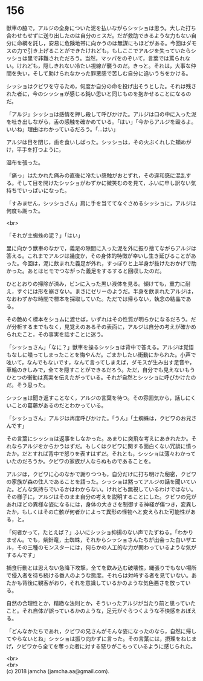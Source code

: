 #+OPTIONS: toc:nil
#+OPTIONS: \n:t

* 156

  獣車の脇で，アルジの全身についた泥を払いながらシッショは思う。大した打ち合わせもせずに送り出したのは自分のミスだ。だが救助できるような力もない自分に命綱を託し，安易に危険地帯に向かうのは無謀にもほどがある。今回はダモスの力で引き上げることができたけれども，もしここでアルジを失っていたらシッショは里で非難されただろう。当然，マッパをのぞいて，言葉では罵られない。けれども，隠しきれない冷たい視線が襲うのだ。きっと。それは，大事な仲間を失い，そして助けられなかった罪悪感で苦しむ自分に追いうちをかける。

  シッショはクビワを守るため，何度か自分の命を投げ出そうとした。それは残された者に，今のシッショが感じる鈍い思いと同じものを抱かせることになるのだ。

  「アルジ」シッショは感情を押し殺して呼びかけた。アルジは口の中に入った泥を吐き出しながら，舌の感触を確かめている。「はい」「今からアルジを殴るよ。いいね」理由はわかっているだろう。「…はい」

  アルジは目を閉じ，歯を食いしばった。シッショは，その火ぶくれした頬めがけ，平手を打つように，

  湿布を張った。

  「痛っ」はたかれた痛みの直後に冷たい感触がおとずれ，その違和感に混乱する。そして目を開けたシッショがわずかに微笑むのを見て，ふいに申し訳ない気持ちでいっぱいになった。

  「すみません，シッショさん」肩に手を当ててなぐさめるシッショに，アルジは何度も謝った。

  <br>

  「それが土蜘蛛の泥？」「はい」

  里に向かう獣車のなかで，義足の隙間に入った泥を外に振り捨てながらアルジは答える。これまでアルジは幾度か，その身体的特徴が幸いし生き延びることがあった。今回は，泥に飲まれた義足が外れ，すっぽりと上半身が抜けたおかげで助かった。あとはヒモでつながった義足をするすると回収したのだ。

  ひととおりの掃除が済み，ビンに入った黒い液体を見る。傾けても，重力に耐え，すぐには形を崩さない。まさにゼリーのようだ。半身を飲まれたアルジは，なおわずかな時間で標本を採取していた。ただでは帰らない，執念の結晶である。

  その艶めく標本をショムに渡せば，いずれはその性質が明らかになるだろう。だが分析するまでもなく，見覚えのあるその表面に，アルジは自分の考えが確かめられたこと，その事実を話すことに迷う。

  「シッショさん」「なに？」獣車を操るシッショは背中で答える。アルジは覚悟もなしに喋ってしまったことを悔やんだ。ごまかしたい衝動にかられた。小声で呟いて，なんでもないです，なんて言ってしまえば，ダモスが生み出す足音や，車輪のきしみで，全てを隠すことができるだろう。ただ，自分でも見えないもうひとつの衝動は真実を伝えたがっている。それが自然とシッショに呼びかけたのだ。そう思った。

  シッショは聞き返すことなく，アルジの言葉を待つ。その雰囲気から，話しにくいことの葛藤があるのだとわかっている。

  「シッショさん」アルジは再度呼びかけた。「うん」「土蜘蛛は，クビワのお兄さんです」

  その言葉にシッショは返事をしなかった。あまりに突飛な考えにあきれたか。それならアルジをからかうはずだ。もしくはクビワに関する面白くない冗談に憤ったか。だとすれば背中で怒りを表すはずだ。それとも，シッショは薄々わかっていたのだろうか。クビワの家族が人ならぬものであることを。

  アルジは，クビワに心のなかで謝りつつも，自分だけに打ち明けた秘密，クビワの家族が森の住人であることを語った。シッショは黙ってアルジの話を聞いていた。どんな気持ちでいるかはわからない。けれども無視しているわけではない。その様子に，アルジはそのまま自分の考えを説明することにした。クビワの兄があれほどの異様な姿になるには，身体の大きさを制御する神経が傷つき，変異したか，もしくはその亡骸が何者かによって異形の怪物へと変えられた可能性がある，と。

  「何者かって，たとえば？」ふいにシッショ抑揚のない声でたずねる。「わかりません。でも，紫針竜，土蜘蛛，それからシッショさんたちが出会った白いザエル，その三種のモンスターには，何らかの人工的な力が関わっているような気がするんです」

  捕食行動とは思えない急降下攻撃，全てを飲み込む破壊性，縄張りでもない場所で侵入者を待ち続ける番人のような態度。それらは対峙する者を見ていない。あたかも背後に観客がおり，それを意識しているかのような気色悪さを放っている。

  自然の合理性とか，精緻な法則とか，そういったアルジが当たり前と思っていたこと。それ自体が誤っているかのような，足元がぐらつくような不快感をおぼえる。

  「どんなかたちであれ，クビワの兄さんがそんな姿になったのなら，自然に帰してやらないとね」シッショは振り向かずに言った。その言葉には，摂理をねじまげ，クビワから全てを奪った者に対する怒りがこもっているように感じられた。

  <br>
  <br>
  (c) 2018 jamcha (jamcha.aa@gmail.com).

  [[http://creativecommons.org/licenses/by-nc-sa/4.0/deed][file:http://i.creativecommons.org/l/by-nc-sa/4.0/88x31.png]]

